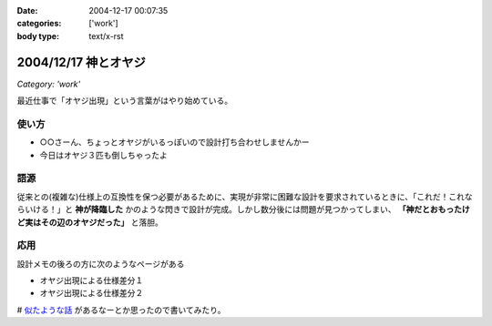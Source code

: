 :date: 2004-12-17 00:07:35
:categories: ['work']
:body type: text/x-rst

=====================
2004/12/17 神とオヤジ
=====================

*Category: 'work'*

最近仕事で「オヤジ出現」という言葉がはやり始めている。

使い方
------
- ○○さーん、ちょっとオヤジがいるっぽいので設計打ち合わせしませんかー
- 今日はオヤジ３匹も倒しちゃったよ

語源
-----
従来との(複雑な)仕様上の互換性を保つ必要があるために、実現が非常に困難な設計を要求されているときに、「これだ！これならいける！」と **神が降臨した** かのような閃きで設計が完成。しかし数分後には問題が見つかってしまい、 **「神だとおもったけど実はその辺のオヤジだった」** と落胆。

応用
------
設計メモの後ろの方に次のようなページがある

- オヤジ出現による仕様差分１
- オヤジ出現による仕様差分２


# `似たような話`_ があるなーとか思ったので書いてみたり。

.. _`似たような話`: http://d.hatena.ne.jp/t-wada/20041216#1103204568



.. :extend type: text/plain
.. :extend:

